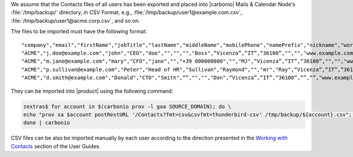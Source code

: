 
We assume that the Contacts files of all users has been exported and
placed into |carbonio| Mails & Calendar Node's
:file:`/tmp/backup/` directory, in CSV Format, e.g.,
:file:`/tmp/backup/user1@example.com.csv`,
:file:`/tmp/backup/user1@acme.corp.csv`, and so on.

The files to be imported must have the following format::

  "company","email","firstName","jobTitle","lastName","middleName","mobilePhone","namePrefix","nickname","workCity","workCountry","workPostalCode","workState","workStreet","workURL"
  "ACME","j.doe@example.com","john","CEO","doe","","","","Boss",“Vicenza”,“IT”,“36100”,"","","www.example.com"
  "ACME","m.jane@example.com","mary","CFO","jane","","+39 000000000","","MJ",“Vicenza”,“IT”,“36100”,"","","www.example.com"
  "ACME","p.sullivan@example.com","Peter","Head of HR","Sullivan","Raymond","","mr","Ray",“Vicenza”,“IT”,“36100”,"","","www.example.com"
  "ACME","d.smith@example.com","Donald","CTO","Smith",“”,"","","Don",“Vicenza”,“IT”,“36100”,“”,“”,"www.example.com"

They can be imported into |product| using the following command:

.. code:: console

   zextras$ for account in $(carbonio prov -l gaa SOURCE_DOMAIN); do \
   echo "prov sa $account postRestURL '/Contacts?fmt=csv&csvfmt=thunderbird-csv' /tmp/backup/${account}.csv"; \
   done | carbonio

CSV files can be also be imported manually by each user according to
the direction presented in the `Working with Contacts
<http://localhost:8020/user-guides/carbonio/en/html/contacts/toc.html#import-a-csv-file-as-an-address-book>`_
section of the User Guides.
